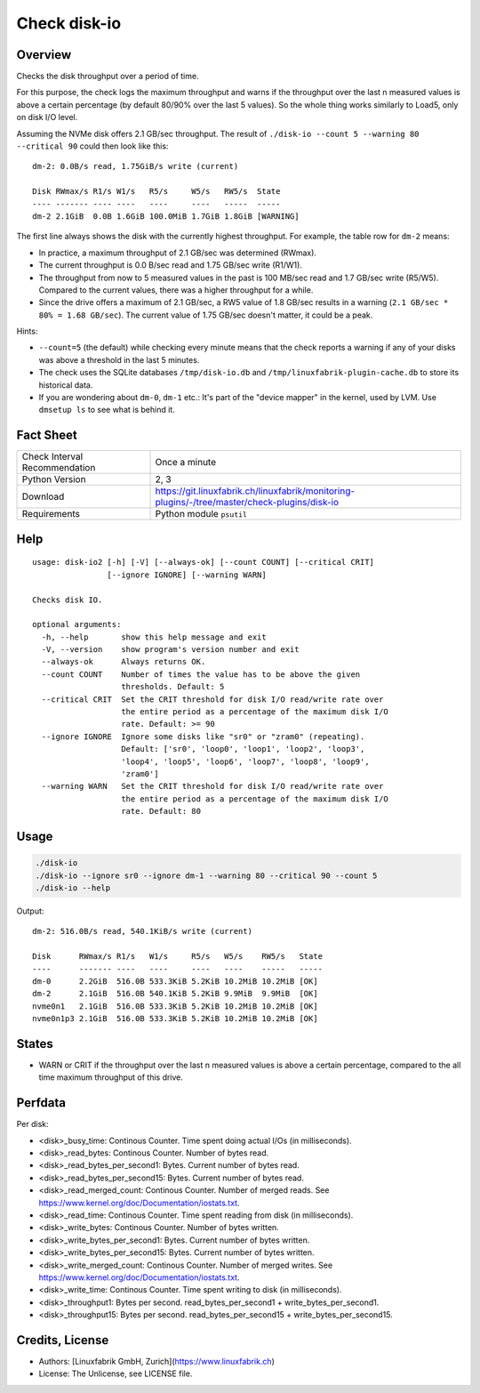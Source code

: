 Check disk-io
=============

Overview
--------

Checks the disk throughput over a period of time.

For this purpose, the check logs the maximum throughput and warns if the throughput over the last n measured values is above a certain percentage (by default 80/90% over the last 5 values). So the whole thing works similarly to Load5, only on disk I/O level.

Assuming the NVMe disk offers 2.1 GB/sec throughput. The result of ``./disk-io --count 5 --warning 80 --critical 90`` could then look like this::

    dm-2: 0.0B/s read, 1.75GiB/s write (current)

    Disk RWmax/s R1/s W1/s   R5/s     W5/s   RW5/s  State     
    ---- ------- ---- ----   ----     ----   -----  -----     
    dm-2 2.1GiB  0.0B 1.6GiB 100.0MiB 1.7GiB 1.8GiB [WARNING] 

The first line always shows the disk with the currently highest throughput. For example, the table row for ``dm-2`` means:

* In practice, a maximum throughput of 2.1 GB/sec was determined (RWmax).
* The current throughput is 0.0 B/sec read and 1.75 GB/sec write (R1/W1).
* The throughput from now to 5 measured values in the past is 100 MB/sec read and 1.7 GB/sec write (R5/W5). Compared to the current values, there was a higher throughput for a while.
* Since the drive offers a maximum of 2.1 GB/sec, a RW5 value of 1.8 GB/sec results in a warning (``2.1 GB/sec * 80% = 1.68 GB/sec``). The current value of 1.75 GB/sec doesn't matter, it could be a peak.

Hints:

* ``--count=5`` (the default) while checking every minute means that the check reports a warning if any of your disks was above a threshold in the last 5 minutes.
* The check uses the SQLite databases ``/tmp/disk-io.db`` and ``/tmp/linuxfabrik-plugin-cache.db`` to store its historical data.
* If you are wondering about ``dm-0``, ``dm-1`` etc.: It's part of the "device mapper" in the kernel, used by LVM. Use ``dmsetup ls`` to see what is behind it.


Fact Sheet
----------

.. csv-table::
    :widths: 30, 70
    
    "Check Interval Recommendation","Once a minute"
    "Python Version","2, 3"
    "Download","https://git.linuxfabrik.ch/linuxfabrik/monitoring-plugins/-/tree/master/check-plugins/disk-io"
    "Requirements","Python module ``psutil``"


Help
----

::

    usage: disk-io2 [-h] [-V] [--always-ok] [--count COUNT] [--critical CRIT]
                    [--ignore IGNORE] [--warning WARN]

    Checks disk IO.

    optional arguments:
      -h, --help       show this help message and exit
      -V, --version    show program's version number and exit
      --always-ok      Always returns OK.
      --count COUNT    Number of times the value has to be above the given
                       thresholds. Default: 5
      --critical CRIT  Set the CRIT threshold for disk I/O read/write rate over
                       the entire period as a percentage of the maximum disk I/O
                       rate. Default: >= 90
      --ignore IGNORE  Ignore some disks like "sr0" or "zram0" (repeating).
                       Default: ['sr0', 'loop0', 'loop1', 'loop2', 'loop3',
                       'loop4', 'loop5', 'loop6', 'loop7', 'loop8', 'loop9',
                       'zram0']
      --warning WARN   Set the CRIT threshold for disk I/O read/write rate over
                       the entire period as a percentage of the maximum disk I/O
                       rate. Default: 80


Usage
-----

.. code-block:: bash

    ./disk-io
    ./disk-io --ignore sr0 --ignore dm-1 --warning 80 --critical 90 --count 5
    ./disk-io --help

Output::

    dm-2: 516.0B/s read, 540.1KiB/s write (current)

    Disk      RWmax/s R1/s   W1/s     R5/s   W5/s    RW5/s   State 
    ----      ------- ----   ----     ----   ----    -----   ----- 
    dm-0      2.2GiB  516.0B 533.3KiB 5.2KiB 10.2MiB 10.2MiB [OK]  
    dm-2      2.1GiB  516.0B 540.1KiB 5.2KiB 9.9MiB  9.9MiB  [OK]  
    nvme0n1   2.1GiB  516.0B 533.3KiB 5.2KiB 10.2MiB 10.2MiB [OK]  
    nvme0n1p3 2.1GiB  516.0B 533.3KiB 5.2KiB 10.2MiB 10.2MiB [OK]


States
------

* WARN or CRIT if the throughput over the last n measured values is above a certain percentage, compared to the all time maximum throughput of this drive.


Perfdata
--------

Per disk:

* <disk>_busy_time: Continous Counter. Time spent doing actual I/Os (in milliseconds).
* <disk>_read_bytes: Continous Counter. Number of bytes read.
* <disk>_read_bytes_per_second1: Bytes. Current number of bytes read.
* <disk>_read_bytes_per_second15: Bytes. Current number of bytes read.
* <disk>_read_merged_count: Continous Counter. Number of merged reads. See https://www.kernel.org/doc/Documentation/iostats.txt.
* <disk>_read_time: Continous Counter. Time spent reading from disk (in milliseconds).
* <disk>_write_bytes: Continous Counter. Number of bytes written.
* <disk>_write_bytes_per_second1: Bytes. Current number of bytes written.
* <disk>_write_bytes_per_second15: Bytes. Current number of bytes written.
* <disk>_write_merged_count: Continous Counter. Number of merged writes. See https://www.kernel.org/doc/Documentation/iostats.txt.
* <disk>_write_time: Continous Counter. Time spent writing to disk (in milliseconds).
* <disk>_throughput1: Bytes per second. read_bytes_per_second1 + write_bytes_per_second1.
* <disk>_throughput15: Bytes per second. read_bytes_per_second15 + write_bytes_per_second15.


Credits, License
----------------

* Authors: [Linuxfabrik GmbH, Zurich](https://www.linuxfabrik.ch)
* License: The Unlicense, see LICENSE file.